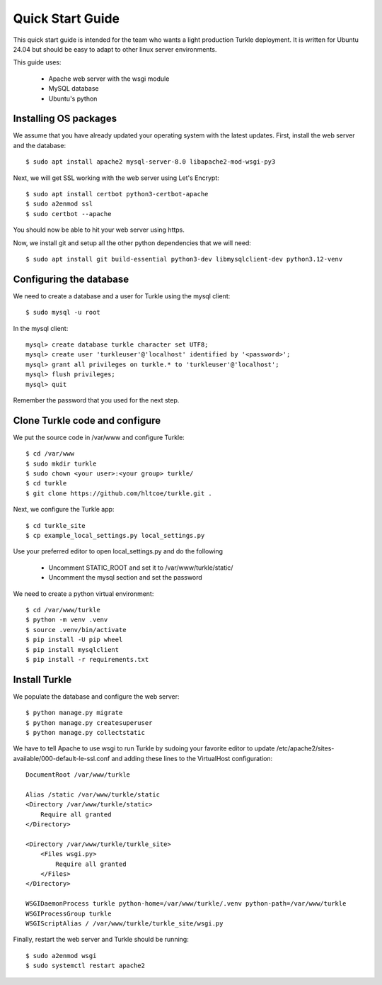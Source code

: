 Quick Start Guide
====================

This quick start guide is intended for the team who wants a light production
Turkle deployment. It is written for Ubuntu 24.04 but should be easy to
adapt to other linux server environments.

This guide uses:

 * Apache web server with the wsgi module
 * MySQL database
 * Ubuntu's python


Installing OS packages
----------------------------------
We assume that you have already updated your operating system with the latest updates.
First, install the web server and the database::

    $ sudo apt install apache2 mysql-server-8.0 libapache2-mod-wsgi-py3


Next, we will get SSL working with the web server using Let's Encrypt::

    $ sudo apt install certbot python3-certbot-apache
    $ sudo a2enmod ssl
    $ sudo certbot --apache

You should now be able to hit your web server using https.

Now, we install git and setup all the other python dependencies that we will need::

    $ sudo apt install git build-essential python3-dev libmysqlclient-dev python3.12-venv


Configuring the database
----------------------------------
We need to create a database and a user for Turkle using the mysql client::

    $ sudo mysql -u root

In the mysql client::

    mysql> create database turkle character set UTF8;
    mysql> create user 'turkleuser'@'localhost' identified by '<password>';
    mysql> grant all privileges on turkle.* to 'turkleuser'@'localhost';
    mysql> flush privileges;
    mysql> quit

Remember the password that you used for the next step.


Clone Turkle code and configure
----------------------------------
We put the source code in /var/www and configure Turkle::

    $ cd /var/www
    $ sudo mkdir turkle
    $ sudo chown <your user>:<your group> turkle/
    $ cd turkle
    $ git clone https://github.com/hltcoe/turkle.git .


Next, we configure the Turkle app::

    $ cd turkle_site
    $ cp example_local_settings.py local_settings.py

Use your preferred editor to open local_settings.py and do the following

 * Uncomment STATIC_ROOT and set it to /var/www/turkle/static/
 * Uncomment the mysql section and set the password

We need to create a python virtual environment::

    $ cd /var/www/turkle
    $ python -m venv .venv
    $ source .venv/bin/activate
    $ pip install -U pip wheel
    $ pip install mysqlclient
    $ pip install -r requirements.txt


Install Turkle
----------------------------------
We populate the database and configure the web server::

    $ python manage.py migrate
    $ python manage.py createsuperuser
    $ python manage.py collectstatic

We have to tell Apache to use wsgi to run Turkle by sudoing your favorite editor
to update /etc/apache2/sites-available/000-default-le-ssl.conf and adding these
lines to the VirtualHost configuration::

    DocumentRoot /var/www/turkle

    Alias /static /var/www/turkle/static
    <Directory /var/www/turkle/static>
        Require all granted
    </Directory>

    <Directory /var/www/turkle/turkle_site>
        <Files wsgi.py>
            Require all granted
        </Files>
    </Directory>

    WSGIDaemonProcess turkle python-home=/var/www/turkle/.venv python-path=/var/www/turkle
    WSGIProcessGroup turkle
    WSGIScriptAlias / /var/www/turkle/turkle_site/wsgi.py

Finally, restart the web server and Turkle should be running::

    $ sudo a2enmod wsgi
    $ sudo systemctl restart apache2

